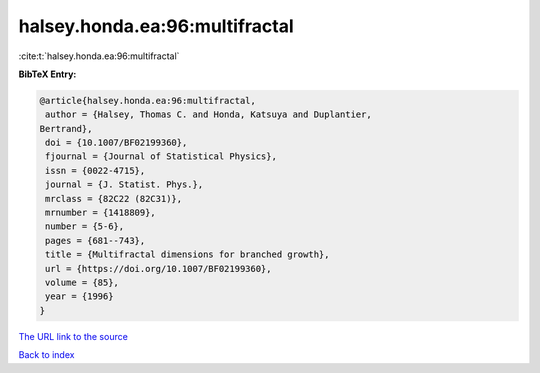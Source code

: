 halsey.honda.ea:96:multifractal
===============================

:cite:t:`halsey.honda.ea:96:multifractal`

**BibTeX Entry:**

.. code-block:: bibtex

   @article{halsey.honda.ea:96:multifractal,
    author = {Halsey, Thomas C. and Honda, Katsuya and Duplantier,
   Bertrand},
    doi = {10.1007/BF02199360},
    fjournal = {Journal of Statistical Physics},
    issn = {0022-4715},
    journal = {J. Statist. Phys.},
    mrclass = {82C22 (82C31)},
    mrnumber = {1418809},
    number = {5-6},
    pages = {681--743},
    title = {Multifractal dimensions for branched growth},
    url = {https://doi.org/10.1007/BF02199360},
    volume = {85},
    year = {1996}
   }
`The URL link to the source <ttps://doi.org/10.1007/BF02199360}>`_


`Back to index <../By-Cite-Keys.html>`_
